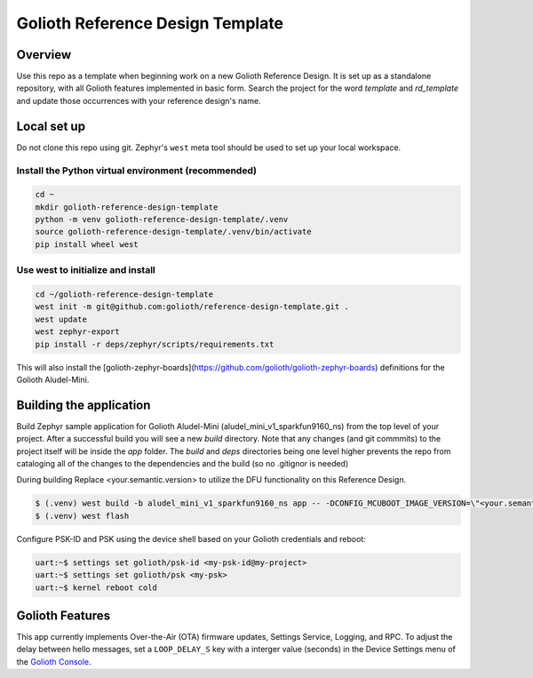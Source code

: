 Golioth Reference Design Template
#################################

Overview
********

Use this repo as a template when beginning work on a new Golioth Reference
Design. It is set up as a standalone repository, with all Golioth features
implemented in basic form. Search the project for the word `template` and
`rd_template` and update those occurrences with your reference design's name.

Local set up
************

Do not clone this repo using git. Zephyr's ``west`` meta tool should be used to
set up your local workspace.

Install the Python virtual environment (recommended)
====================================================

.. code-block:: console

   cd ~
   mkdir golioth-reference-design-template
   python -m venv golioth-reference-design-template/.venv
   source golioth-reference-design-template/.venv/bin/activate
   pip install wheel west

Use west to initialize and install
==================================

.. code-block:: console

   cd ~/golioth-reference-design-template
   west init -m git@github.com:golioth/reference-design-template.git .
   west update
   west zephyr-export
   pip install -r deps/zephyr/scripts/requirements.txt

This will also install the
[golioth-zephyr-boards](https://github.com/golioth/golioth-zephyr-boards)
definitions for the Golioth Aludel-Mini.

Building the application
************************

Build Zephyr sample application for Golioth Aludel-Mini
(aludel_mini_v1_sparkfun9160_ns) from the top level of your project. After a
successful build you will see a new `build` directory. Note that any changes
(and git commmits) to the project itself will be inside the `app` folder. The
`build` and `deps` directories being one level higher prevents the repo from
cataloging all of the changes to the dependencies and the build (so no .gitignor
is needed)

During building Replace <your.semantic.version> to utilize the DFU functionality
on this Reference Design.

.. code-block:: console

   $ (.venv) west build -b aludel_mini_v1_sparkfun9160_ns app -- -DCONFIG_MCUBOOT_IMAGE_VERSION=\"<your.semantic.version>\"
   $ (.venv) west flash

Configure PSK-ID and PSK using the device shell based on your Golioth
credentials and reboot:

.. code-block:: console

   uart:~$ settings set golioth/psk-id <my-psk-id@my-project>
   uart:~$ settings set golioth/psk <my-psk>
   uart:~$ kernel reboot cold

Golioth Features
****************

This app currently implements Over-the-Air (OTA) firmware updates, Settings
Service, Logging, and RPC. To adjust the delay between hello
messages, set a ``LOOP_DELAY_S`` key with a interger value (seconds) in the
Device Settings menu of the `Golioth Console`_.

.. _Golioth Console: https://console.golioth.io
